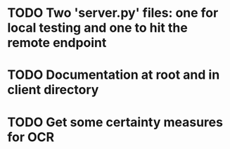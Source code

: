 * TODO Two 'server.py' files: one for local testing and one to hit the remote endpoint
* TODO Documentation at root and in client directory
* TODO Get some certainty measures for OCR
